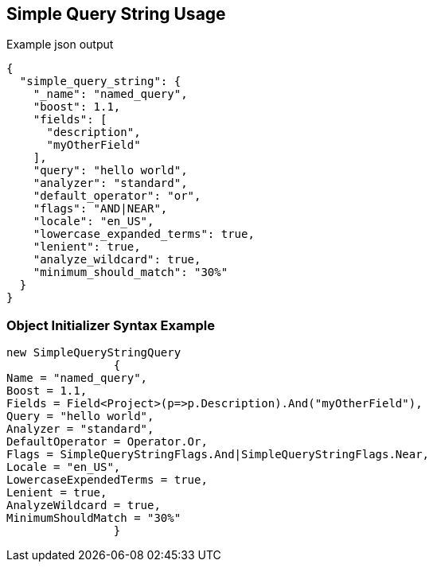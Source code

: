 :ref_current: https://www.elastic.co/guide/en/elasticsearch/reference/current

:github: https://github.com/elastic/elasticsearch-net

:imagesdir: ../../../images

[[simple-query-string-usage]]
== Simple Query String Usage

[source,javascript,method="queryjson"]
.Example json output
----
{
  "simple_query_string": {
    "_name": "named_query",
    "boost": 1.1,
    "fields": [
      "description",
      "myOtherField"
    ],
    "query": "hello world",
    "analyzer": "standard",
    "default_operator": "or",
    "flags": "AND|NEAR",
    "locale": "en_US",
    "lowercase_expanded_terms": true,
    "lenient": true,
    "analyze_wildcard": true,
    "minimum_should_match": "30%"
  }
}
----

=== Object Initializer Syntax Example

[source,csharp,method="queryinitializer"]
----
new SimpleQueryStringQuery
		{
Name = "named_query",
Boost = 1.1,
Fields = Field<Project>(p=>p.Description).And("myOtherField"),
Query = "hello world",
Analyzer = "standard",
DefaultOperator = Operator.Or,
Flags = SimpleQueryStringFlags.And|SimpleQueryStringFlags.Near,
Locale = "en_US",
LowercaseExpendedTerms = true,
Lenient = true,
AnalyzeWildcard = true,
MinimumShouldMatch = "30%"
		}
----

